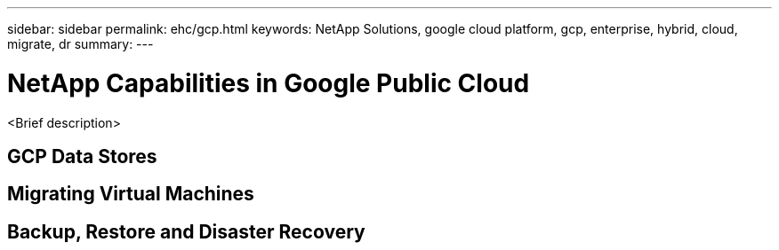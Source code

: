 ---
sidebar: sidebar
permalink: ehc/gcp.html
keywords: NetApp Solutions, google cloud platform, gcp, enterprise, hybrid, cloud, migrate, dr
summary:
---

= NetApp Capabilities in Google Public Cloud
:hardbreaks:
:nofooter:
:icons: font
:linkattrs:
:imagesdir: ./../media/

[.lead]
<Brief description>

== GCP Data Stores

== Migrating Virtual Machines

== Backup, Restore and Disaster Recovery
